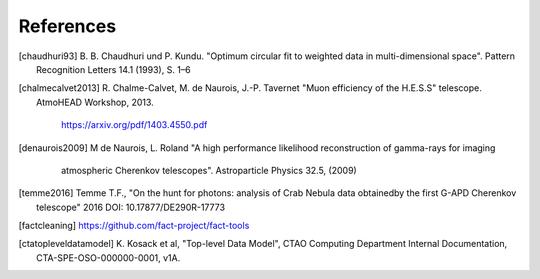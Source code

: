 References
==========

.. [chaudhuri93] B. B. Chaudhuri und P. Kundu. "Optimum circular fit
	to weighted data in multi-dimensional space". Pattern
	Recognition Letters 14.1 (1993), S. 1–6


.. [chalmecalvet2013] R. Chalme-Calvet, M. de Naurois, J.-P. Tavernet
   "Muon efficiency of the H.E.S.S" telescope. AtmoHEAD Workshop, 2013.
    https://arxiv.org/pdf/1403.4550.pdf

.. [denaurois2009] M de Naurois, L. Roland
    "A high performance likelihood reconstruction of gamma-rays for imaging
	atmospheric Cherenkov telescopes". Astroparticle Physics 32.5, (2009)

.. [temme2016] Temme T.F., "On the hunt for photons: analysis of Crab Nebula
		data obtainedby the first G-APD Cherenkov telescope" 2016
		DOI: 10.17877/DE290R-17773

.. [factcleaning] https://github.com/fact-project/fact-tools

.. [ctatopleveldatamodel] K. Kosack et al, "Top-level Data Model", CTAO Computing
        Department Internal Documentation, CTA-SPE-OSO-000000-0001, v1A.
